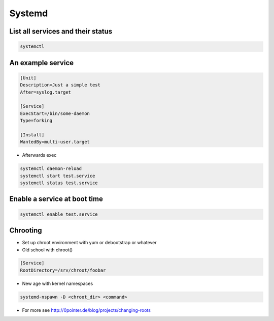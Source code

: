 #######
Systemd
#######

List all services and their status
==================================

.. code-block:: bash

  systemctl


An example service
==================

.. code-block:: bash

  [Unit]
  Description=Just a simple test
  After=syslog.target

  [Service]
  ExecStart=/bin/some-daemon
  Type=forking

  [Install]
  WantedBy=multi-user.target

* Afterwards exec 

.. code-block:: bash

  systemctl daemon-reload
  systemctl start test.service
  systemctl status test.service


Enable a service at boot time
=============================

.. code-block:: bash

  systemctl enable test.service


Chrooting
=========

* Set up chroot environment with yum or debootstrap or whatever
* Old school with chroot()

.. code-block:: bash

  [Service]
  RootDirectory=/srv/chroot/foobar

* New age with kernel namespaces

.. code-block:: bash

  systemd-nspawn -D <chroot_dir> <command>

* For more see http://0pointer.de/blog/projects/changing-roots
